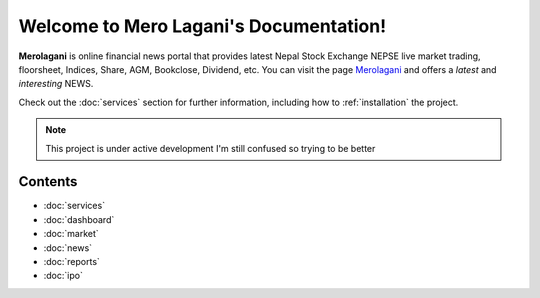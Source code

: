 Welcome to Mero Lagani's Documentation!
===================================

**Merolagani** is online financial news portal that provides latest Nepal Stock 
Exchange NEPSE live market trading, floorsheet, Indices, Share, AGM, Bookclose, Dividend, etc.
You can visit the page `Merolagani <https://www.merolagani.com/Index.aspx/>`_
and offers a *latest* and *interesting* NEWS.

Check out the :doc:`services` section for further information, including
how to :ref:`installation` the project.

.. note::

   This project is under active development
   I'm still confused so trying to be better

Contents
--------

-      :doc:`services`
-      :doc:`dashboard`
-      :doc:`market`
-      :doc:`news`
-      :doc:`reports`
-      :doc:`ipo`
